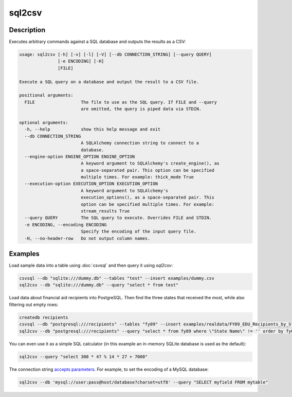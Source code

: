 =======
sql2csv
=======

Description
===========

Executes arbitrary commands against a SQL database and outputs the results as a CSV:

.. code-block:: none

   usage: sql2csv [-h] [-v] [-l] [-V] [--db CONNECTION_STRING] [--query QUERY]
                  [-e ENCODING] [-H]
                  [FILE]

   Execute a SQL query on a database and output the result to a CSV file.

   positional arguments:
     FILE                  The file to use as the SQL query. If FILE and --query
                           are omitted, the query is piped data via STDIN.

   optional arguments:
     -h, --help            show this help message and exit
     --db CONNECTION_STRING
                           A SQLAlchemy connection string to connect to a
                           database.
     --engine-option ENGINE_OPTION ENGINE_OPTION
                           A keyword argument to SQLAlchemy's create_engine(), as
                           a space-separated pair. This option can be specified
                           multiple times. For example: thick_mode True
     --execution-option EXECUTION_OPTION EXECUTION_OPTION
                           A keyword argument to SQLAlchemy's
                           execution_options(), as a space-separated pair. This
                           option can be specified multiple times. For example:
                           stream_results True
     --query QUERY         The SQL query to execute. Overrides FILE and STDIN.
     -e ENCODING, --encoding ENCODING
                           Specify the encoding of the input query file.
     -H, --no-header-row   Do not output column names.

Examples
========

Load sample data into a table using :doc:`csvsql` and then query it using `sql2csv`:

.. code-block:: bash

   csvsql --db "sqlite:///dummy.db" --tables "test" --insert examples/dummy.csv
   sql2csv --db "sqlite:///dummy.db" --query "select * from test"

Load data about financial aid recipients into PostgreSQL. Then find the three states that received the most, while also filtering out empty rows:

.. code-block:: bash

   createdb recipients
   csvsql --db "postgresql:///recipients" --tables "fy09" --insert examples/realdata/FY09_EDU_Recipients_by_State.csv
   sql2csv --db "postgresql:///recipients" --query "select * from fy09 where \"State Name\" != '' order by fy09.\"TOTAL\" limit 3"

You can even use it as a simple SQL calculator (in this example an in-memory SQLite database is used as the default):

.. code-block:: bash

   sql2csv --query "select 300 * 47 % 14 * 27 + 7000"

The connection string `accepts parameters <https://docs.sqlalchemy.org/en/rel_1_0/core/engines.html#engine-creation-api>`_. For example, to set the encoding of a MySQL database:

.. code-block:: bash

   sql2csv --db 'mysql://user:pass@host/database?charset=utf8' --query "SELECT myfield FROM mytable"
